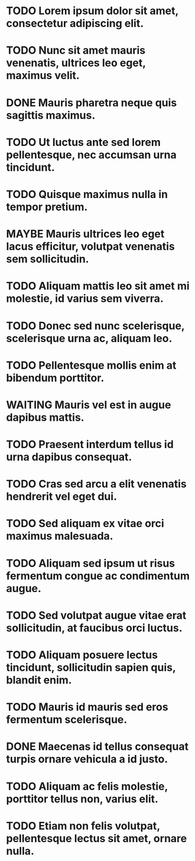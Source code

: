 #+SEQ_TODO: NEXT(t) TODO(t) WAITING(w) MAYBE(m) | DONE(d) CANCELLED(c)
* TODO Lorem ipsum dolor sit amet, consectetur adipiscing elit.
* TODO Nunc sit amet mauris venenatis, ultrices leo eget, maximus velit.
* DONE Mauris pharetra neque quis sagittis maximus.
* TODO Ut luctus ante sed lorem pellentesque, nec accumsan urna tincidunt.
* TODO Quisque maximus nulla in tempor pretium.
* MAYBE Mauris ultrices leo eget lacus efficitur, volutpat venenatis sem sollicitudin.
* TODO Aliquam mattis leo sit amet mi molestie, id varius sem viverra.
* TODO Donec sed nunc scelerisque, scelerisque urna ac, aliquam leo.
* TODO Pellentesque mollis enim at bibendum porttitor.
* WAITING Mauris vel est in augue dapibus mattis.
* TODO Praesent interdum tellus id urna dapibus consequat.
* TODO Cras sed arcu a elit venenatis hendrerit vel eget dui.
* TODO Sed aliquam ex vitae orci maximus malesuada.
* TODO Aliquam sed ipsum ut risus fermentum congue ac condimentum augue.
* TODO Sed volutpat augue vitae erat sollicitudin, at faucibus orci luctus.
* TODO Aliquam posuere lectus tincidunt, sollicitudin sapien quis, blandit enim.
* TODO Mauris id mauris sed eros fermentum scelerisque.
* DONE Maecenas id tellus consequat turpis ornare vehicula a id justo.
* TODO Aliquam ac felis molestie, porttitor tellus non, varius elit.
* TODO Etiam non felis volutpat, pellentesque lectus sit amet, ornare nulla.
